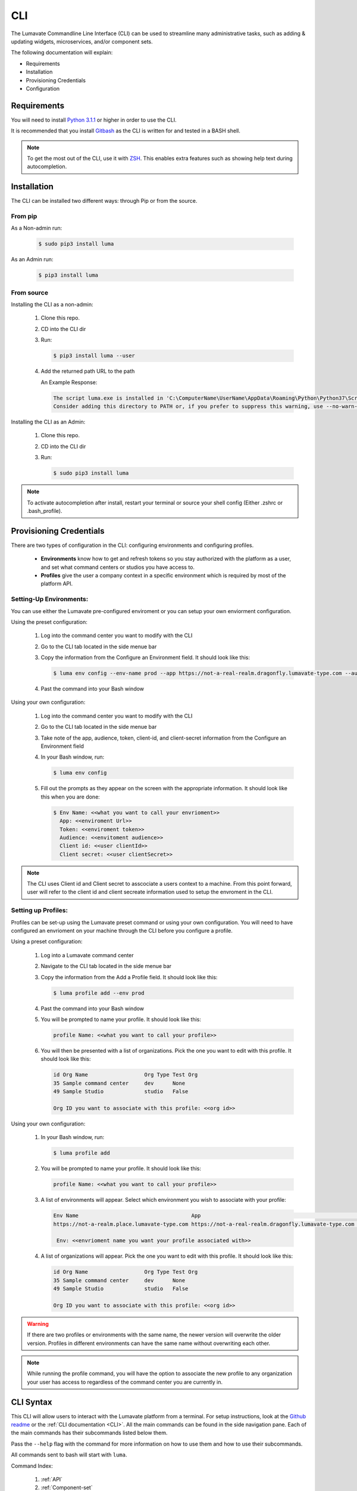 ============
CLI
============

The Lumavate Commandline Line Interface (CLI) can be used to streamline many administrative tasks, such as adding & updating widgets, microservices, and/or component sets.

.. The CLI uses the native REST APIs available via the Platform. To learn more about Lumavate's REST APIs, please go here: <link to come>.

.. If you would like to know more about the CLI, it is available via open-source here: <link to come>.

The following documentation will explain:

* Requirements
* Installation
* Provisioning Credentials
* Configuration

Requirements
-------------
You will need to install `Python 3.1.1 <https://www.python.org/downloads/>`_ or higher in order to use the CLI. 

It is recommended that you install `Gitbash <https://git-scm.com/downloads>`_ as the CLI is written for and tested in a BASH shell. 

.. note::
   To get the most out of the CLI, use it with `ZSH <https://sourceforge.net/projects/zsh/files/>`_. This enables extra features such as showing help text during autocompletion. 

Installation
------------
The CLI can be installed two different ways: through Pip or from the source.

From pip
^^^^^^^^

As a Non-admin run:
  
  .. code-block:: bash
     
     $ sudo pip3 install luma

As an Admin run:
  
  .. code-block:: bash
     
     $ pip3 install luma

From source
^^^^^^^^^^^

Installing the CLI as a non-admin:

 #. Clone this repo.
 #. CD into the CLI dir
 #. Run:
  
    .. code-block:: bash
      
       $ pip3 install luma --user
 
 #. Add the returned path URL to the path 
   
    An Example Response: 
   
    .. code-block:: bash
       
       The script luma.exe is installed in 'C:\ComputerName\UserName\AppData\Roaming\Python\Python37\Scripts' which is not on PATH. 
       Consider adding this directory to PATH or, if you prefer to suppress this warning, use --no-warn-script-location.
  
Installing the CLI as an Admin:

 #. Clone this repo.
 #. CD into the CLI dir
 #. Run:
   
    .. code-block:: bash
       
       $ sudo pip3 install luma

.. note::
   To activate autocompletion after install, restart your terminal or source your shell config (Either .zshrc or .bash_profile).  
  
Provisioning Credentials
-------------------------

There are two types of configuration in the CLI: configuring environments and configuring profiles.
    
    * **Environments** know how to get and refresh tokens so you stay authorized with the platform as a user, and set what command centers or studios you have access to.
    * **Profiles** give the user a company context in a specific environment which is required by most of the platform API.

Setting-Up Environments:
^^^^^^^^^^^^^^^^^^^^^^^

You can use either the Lumavate pre-configured enviroment or you can setup your own enviorment configuration.

Using the preset configuration:

 #. Log into the command center you want to modify with the CLI
 #. Go to the CLI tab located in the side menue bar
 #. Copy the information from the Configure an Environment field. It should look like this:
   
    .. code-block:: bash
       
       $ luma env config --env-name prod --app https://not-a-real-realm.dragonfly.lumavate-type.com --audience https://dragonfly.lumavate-type.com/notarealapp --token dragonfly-lumavate-type.notarealtoken.com --client-id NotARealId1234j2eIxKILomCdA --client-secret NotARealClientSecretEqeKWD5JgUtzsRkhNNXMPQM6auPhTTjVK
      
 #. Past the command into your Bash window 

Using your own configuration:

 #. Log into the command center you want to modify with the CLI
 #. Go to the CLI tab located in the side menue bar
 #. Take note of the app, audience, token, client-id, and client-secret information from the Configure an Environment field
 #. In your Bash window, run:
   
    .. code-block:: bash
       
       $ luma env config

 #. Fill out the prompts as they appear on the screen with the appropriate information. It should look like this when you are done:
   
    .. code-block:: bash
       
       $ Env Name: <<what you want to call your envrioment>>
         App: <<enviroment Url>>
         Token: <<enviroment token>>
         Audience: <<envitoment audience>>
         Client id: <<user clientId>>
         Client secret: <<user clientSecret>>

.. note:: 
   The CLI uses Client id and Client secret to asscociate a users context to a machine. From this point forward, user will refer to the client id and client secreate information used to setup the envroment in the CLI. 
  
Setting up Profiles:
^^^^^^^^^^^^^^^^^^^

Profiles can be set-up using the Lumavate preset command or using your own configuration. You will need to have configured an envrioment on your machine through the CLI before you configure a profile.  

Using a preset configuration:

 #. Log into a Lumavate command center
 #. Navigate to the CLI  tab located in the side menue bar
 #. Copy the information from the Add a Profile field. It should look like this:
   
    .. code-block:: bash
       
       $ luma profile add --env prod

 #. Past the command into your Bash window
 #. You will be prompted to name your profile. It should look like this:
   
    .. code-block:: bash
       
        profile Name: <<what you want to call your profile>>

 #. You will then be presented with a list of organizations. Pick the one you want to edit with this profile. It should look like this:
   
    .. code-block:: bash
       
         id Org Name                  Org Type Test Org
         35 Sample command center     dev      None
         49 Sample Studio             studio   False

         Org ID you want to associate with this profile: <<org id>>

     
Using your own configuration:

 #. In your Bash window, run:
   
    .. code-block:: bash
       
       $ luma profile add

 #. You will be prompted to name your profile. It should look like this:
   
    .. code-block:: bash
       
        profile Name: <<what you want to call your profile>>

 #. A list of environments will appear. Select which environment you wish to associate with your profile:
   
    .. code-block:: bash
       
       Env Name                                    App                                                  Audience                                 Token                                     Name
       https://not-a-realm.place.lumavate-type.com https://not-a-real-realm.dragonfly.lumavate-type.com https://place.lumavate-type.com/notanapp dragonfly-lumavate-type.notarealtoken.com prod
     
        Env: <<envrioment name you want your profile associated with>>

 #. A list of organizations will appear. Pick the one you want to edit with this profile. It should look like this:
   
    .. code-block:: bash
       
        id Org Name                  Org Type Test Org
        35 Sample command center     dev      None
        49 Sample Studio             studio   False

        Org ID you want to associate with this profile: <<org id>>

.. warning::
   If there are two profiles or environments with the same name, the newer version will overwrite the older version. Profiles in different environments can have the same name without overwriting each other.  

.. note::
   While running the profile command, you will have the option to associate the new profile to any organization your user has access to   regardless of the command center you are currently in.

.. _CLI Syntax:

CLI Syntax
----------

This CLI will allow users to interact with the Lumavate platform from a terminal. For setup instructions, look at the `Github readme <https://github.com/Lumavate-Team/documentation/blob/master/CLI.rst>`_ or the :ref:`CLI documentation <CLI>`. All the main commands can be found in the side navigation pane. Each of the main commands has their subcommands listed below them. 

Pass the ``--help`` flag with the command for more information on how to use them and how to use their subcommands.

All commands sent to bash will start with ``luma``.

Command Index:

 #. :ref:`API`
 #. :ref:`Component-set`
 #. :ref:`Component-set-version`
 #. :ref:`Env`
 #. :ref:`Experience`
 #. :ref:`Experience-collection`
 #. :ref:`Microservice`
 #. :ref:`Microserivce-version`
 #. :ref:`Org`
 #. :ref:`Profile`
 #. :ref:`Version`
 #. :ref:`Widget`
 #. :ref:`Widget-version`
 #. :ref:`Ls Commands`
 #. :ref:`Version Commands`
 #. :ref:`Additional Info`

.. _API:

API
^^^

Commands that directly query the API.

.. _API Delete:

Delete
++++++

Calls a delete command in order to remove something through the API. 

Example:
 
 .. code-block:: bash
    
    $ luma api delete /iot/v1/containers/999?expand=all
      profile: dragon

Options:

 * ``-p, --profile "STRING"``
 * ``--help``

.. note::
   API paths cannot include sort criteria.

.. _API Get:

Get
+++

Calls a get command in order to return information from the API.

Example:

.. code-block:: bash
   
   $ luma api get /iot/v1/containers?expand=all
     profile: dragon

Options: 

 * ``-p, --profile "STRING"``
 * ``--help``

.. note::
   API paths cannot include sort criteria.

.. _API Post:

Post
++++

Calls a post command in order to add something through the API. 

Example:

.. code-block:: bash
   
   $ luma api post /iot/v1/containers?expand=all -d ‘{“id:9, ”type”:”widget”, ”name”:”firebreathing”, ”urlRef”:”fireball”, ”ephemeralKey”: "99/temp/c287aaecab1840bc8bd6e52132409c30__adobe.svg”}’
     profile: dragon

Options: 

 * ``-p, --profile "STRING"``
 * ``-d, --data "{JSON}, {JSON}"``
 * ``--help``

.. note::
   API paths cannot include sort criteria.

.. _API Put:

Put
+++

Calls a put command in order to change something through the API.

Example:

.. code-block:: bash
   
   $ luma api post /iot/v1/containers?expand=all -d ‘{“id:9, ”type”:”widget”, ”name”:”firebreathing”, ”urlRef”:"fireball", "ephemeralKey”: "99/temp/c287aaecab1840bc8bd6e52132409c30__adobe.svg”}’
     profile: dragon

Options: 

 * ``-p, --profile “STRING”``
 * ``-d, --data "{JSON}, {JSON}"``
 * ``--help``

.. note::
   API paths cannot include sort criteria.

.. _Component-set:

Component-set
^^^^^^^^^^^^^

Commands that create, modify, share, and delete component-set containers.

.. _Component-set Access:

Access
++++++

Shares and Unshares component-set containers with child organizations.

Example:

.. code-block:: bash
   
   $ luma component-set access --add 99
     profile: dragon
     component set: 999

Options: 

 * ``-p, --profile “STRING”``
 * ``-cs, --component-set ID``
 * ``--add ID || Name``
 * ``--rm ID || Name``
 * ``--absolute ID || Name``
 * ``-f, --format “{JSON VALUE}, {JSON VALUE}”``
 * ``--json``
 * ``--table``
 * ``--help``

.. warning:: 
   ``--table`` is deprecated.
   Use ``--format`` to see the JSON values organized in table format.

.. _Component-set Add:

Add
+++

Adds a component-set container to the command center your profile is associated with. 

Example:

.. code-block:: bash
   
   $ luma component-set add
     Profile: dragon
     Name: Fire Breathing
     Url Ref: Fireball

Options: 

 * ``-p, --profile “STRING”``
 * ``--name “STRING”``
 * ``--url-ref “STRING”``
 * ``-path, --icon-file “FILE PATH”``
 * ``-f, --format “{JSON VALUE}, {JSON VALUE}”``
 * ``--json`` 
 * ``--table``
 * ``--help``

.. warning:: 
   ``--table`` is deprecated.
   Use ``--format`` to see the JSON values organized in table format.

.. _Component-set Ls:

Ls
++

Lists all component-set containers in the specified profile environment. 

Example:

.. code-block:: bash
   
   $ luma component-set ls
     Profile: dragon

Options:

 * ``-p, --profile “STRING”``
 * ``-f, --format “{JSON VALUE}, {JSON VALUE}”`` 
 * ``--filter “{JSON VALUE=SPECIFIC VALUE}”``
 * ``--page INTAGER`` 
 * ``--pagesize INTAGER``
 * ``--json``
 * ``--table``
 * ``--help``

.. warning:: 
   ``--table`` is deprecated.
   Use ``--format`` to see the JSON values organized in table format.

.. _Component-set Rm:

Rm
++

Deletes a component-set container. This can only be done after all versions in the container have been deleted.

Example:

.. code-block:: bash
   
   $ luma component-set rm
     Profile: dragon
     Component set: 999

Options: 

 * ``-p, --profile “STRING”``
 * ``-cs, --component-set ID``
 * ``-f, --format “{JSON VALUE}, {JSON VALUE}”``
 * ``--json``
 * ``--table``
 * ``--help`` 

.. warning:: 
   ``--table`` is deprecated.
   Use ``--format`` to see the JSON values organized in table format.

.. _Component-set Update:

Update
++++++

Updates the name or image of a component-set container. 

Example:

.. code-block:: bash
   
   $ luma component-set update --name frostybreath
     Profile: dragon
     Component set: 999

Options: 

 * ``-p, --profile “STRING”``
 * ``-cs, --component-set ID``
 * ``--name “STRING”``
 * ``-path, --icon-file “FILE PATH”``
 * ``-f, --format “{JSON VALUE}, {JSON VALUE}”``
 * ``--json``
 * ``--table``
 * ``--help``

.. warning:: 
   ``--table`` is deprecated.
   Use ``--format`` to see the JSON values organized in table format.

.. _Component-set-version:

Component-set-version
^^^^^^^^^^^^^^^^^^^^^

Commands that create, modify, and delete component-set versions.

.. _Component-set-version Add:

Add
+++

Adds a version to a specified component-set container.  

Example:

.. code-block:: bash
   
   $ luma component-set-version add 
     Profile: dragon
     Component set: 999
     Label: prod
     Version: 9.9.99
     Component set file: “C:\fantasy\creatures\dragons\firebreather.zip”

Options: 

 * ``-p, --profile “STRING”``
 * ``-cs, --component-set ID``
 * ``-path, --component-set-file-path “FILE PATH”``
 * ``-fv, --from-version (*.*.*)``
 * ``-v, --version INTAGER (*.*.*)``
 * ``--patch INTAGER``
 * ``--minor INTAGER``
 * ``--major INTAGER``
 * ``--css-includes “STRING”``
 * ``--direct-includes “STRING”``
 * ``-l, --label “[prod, dev, old]”``
 * ``-f, --format “{JSON VALUE}, {JSON VALUE}”``
 * ``--json``
 * ``--table``
 * ``--help``

.. warning:: 
   ``--table`` is deprecated. 
   Use ``--format`` to see the JSON values organized in table format.

.. warning::
   File paths with spaces in them may need to be specified in the main command using the ``-path`` option as some computers do not accept these paths any other way.

.. _Component-set-version Components:

Components
++++++++++

Returns the JSON of a component-set version. 

Example:

.. code-block:: bash
   
   $ luma component-set-version components
     Profile: dragon
     Component set: 999

Options: 

 * ``-p, --profile “STRING”``
 * ``-cs, --component-set ID``
 * ``-v, --version INTAGER (*.*.*)``
 * ``--json``
 * ``--table``
 * ``--help``

.. warning:: 
   ``--table`` and ``--json`` are deprecated.
   The CLI will return the JSON file by default. The file cannot be organized by the CLI.

.. _Component-set-version Ls:

Ls
++

Lists all versions in a specified component-set container.

Example:

.. code-block:: bash
   
   $ luma component-set-version ls
     Profile: dragon
     Component-set: 999

Options: 

 * ``-p, --profile “STRING”``
 * ``-cs, --component-set ID``
 * ``-f, --format “{JSON VALUE}, {JSON VALUE}”``
 * ``--filter “{JSON VALUE=SPECIFIC VALUE}”``
 * ``--page INTAGER``
 * ``--pagesize INTAGER``
 * ``--json``
 * ``--table``
 * ``--help``

.. warning:: 
   ``--table`` is deprecated.
   Use ``--format`` to see the JSON values organized in table format.

.. note::
   Version number is filtered as “major=*&minor=*&patch=*”

.. _Component-set-version Rm:

Rm
++

Deletes a version from a specified component-set container.

Example:

.. code-block:: bash
   
   $ luma component-set-version rm
     Profile: dragon
     Component set: 999
     Version number: 9.9.99 

Options: 

 * ``-p, --profile “STRING”``
 * ``-cs, --component-set ID``
 * ``-vm, --version-mask INTAGER (*.*.*)``
 * ``-v, --version INTAGER (*.*.*)``
 * ``-f, --format “{JSON VALUE}, {JSON VALUE}”``
 * ``--json``
 * ``--table``
 * ``--help``

.. warning:: 
   ``--table`` is deprecated.
   Use ``--format`` to see the JSON values organized in table format.

.. _Component-set-version Update:

Update
++++++

Updates the label of a specified component-set version.

Example:

.. code-block:: bash
   
   $ luma component-set-version update -l dev 
     Profile: dragon
     Component set: 999 
     Version number: 9.9.9

Options: 

 * ``-p, --profile “STRING”``
 * ``-cs, --component-set ID``
 * ``-v, --version INTAGER (*.*.*)``
 * ``-l, --label “[prod, dev, old]”``
 * ``-f, --format “{JSON VALUE}, {JSON VALUE}”``
 * ``--json``
 * ``--table``
 * ``--help``

.. warning:: 
   ``--table`` is deprecated.
   Use ``--format`` to see the JSON values organized in table format.

.. _Env:

Env
^^^

Commands that create, modify, and delete environments.

.. _Env Config:

Config
++++++

Creates an environment. 

Example:

.. code-block:: bash
   
   $ luma env config
     Env name: Fantasy
     App: https://example-realm.fantasy.lumavate-type.com
     Token: fantasy-lumavate-type.not-a-real-token.com
     Audience: https://fantasy.lumavate-type.com/notarealaudience
     Client secret: NotARealClientSecretEqeKWD5JgUtzsRkhNNXMPQM6auPhTTjVK
     Client id: NotARealId1234j2eIxKILomCdA

Options: 

 * ``--env-name “STRING”``
 * ``--app “LINK”``
 * ``--token “LINK”``
 * ``--audience “LINK”``
 * ``--client-id ID``
 * ``--client-secret SECRET``
 * ``--json``
 * ``--help``

.. _Env Ls:

Ls
++

Lists all the environments the user has access to.

Example:

.. code-block:: bash
   
   $ luma env ls

Options: 

 * ``-f, --format “{JSON VALUE}, {JSON VALUE}”``
 * ``--json``
 * ``--help``

.. _Env Rm:

Rm
++

Removes a specified environment. 

Example:

.. code-block:: bash
   
   $ luma env rm
     Name: Fantasy

Options: 

 * ``--env-name “STRING”``
 * ``--help``

.. _Experience:

Experience
^^^^^^^^^^

Commands that move and list experiences.

.. _Experience Export:

Export
++++++

Exports a JSON file for an experience form a studio.

Example:

.. code-block:: bash
   
   $ luma experience export
     Profile: dragon
     Export file: “C:\fantasy\creatures\dragons\firebreather.json”
     Label: firebreather

Options:

 * ``-p, --profile "STRING"``
 * ``-l, --label "STRING"``
 * ``-n, --name "STRING"``
 * ``-path, --export-file "FILE PATH"``
 * ``--json``
 * ``--help``

.. _Experience Import:

Import
++++++

Imports an experience JSON file to a studio.

Example:

.. code-block:: bash
   $ luma experience import
     Profile: dragon
     Label: firebreather
     Activation code: fireball
     Import file: “C:\fantasy\creatures\dragons\firebreather.json”
     Collection Name: creatures

Options:

 * ``-p, --profile "STRING"``
 * ``-l, --label "STRING"``
 * ``-d, --description "STRING"``
 * ``-ci, --collection-id ID``
 * ``-cn, --collection-name "STRING"``
 * ``-ac, --activation-code "STRING"``
 * ``-t, --template``
 * ``-ru, --redirect-url "URL"``
 * ``-path, --import-file "FILE PATH"``
 * ``--json``
 * ``--help``

.. _Experience Ls:

Ls
++

Lists all the experience in the specified studio.

Example:

.. code-block:: bash
   $ luma experience ls
     Profile: dragon

Options:

 * ``-p, --profile "STRING"``
 * ``-f, --format "{JSON VALUE}, {JSON VALUE}"``
 * ``--filter "{JSON VALUE=SPECIFIC VALUE}"``
 * ``--page INTEGER``
 * ``--pagesize INTEGER``
 * ``--json``
 * ``--help``

.. _Experience-collection:

Experience-collection
^^^^^^^^^^^^^^^^^^^^^

List experienes inside a studio.

Example:

.. code-block:: bash
   $ luma experience-collection ls
     Profile: dragon

Options:
 
 * ``--help``

.. _Microservice:

Microservice
^^^^^^^^^^^^

Commands that create, modify, share, and delete microservice containers.

.. _Microservice Access:

Access
++++++

Shares and/or unshares a microservice container with the specified child organizations. 

Example:

.. code-block:: bash
   
   $ luma microservice access --add 99
     Profile: dragon
     Microservice: 999

Options: 

 * ``-p, --profile “STRING”``
 * ``-ms, --microservice ID``
 * ``--add ID``
 * ``--rm ID``
 * ``--absolute ID``
 * ``-f, --format “{JSON VALUE}, {JSON VALUE}”``
 * ``--json``
 * ``--table`` 
 * ``--help``

.. warning:: 
   ``--table`` is deprecated.
   Use ``--format`` to see the JSON values organized in table format.

.. _Microservice Add:

Add
+++

Adds a microservice container to the command center associated with the specified profile.

Example:

.. code-block:: bash
   
   $ luma microservice add 
     Profile: dragon
     Name: firebreather
     Url Ref: fireball

Options: 

 * ``-p, --profile “STRING”``
 * ``--name “STRING”``
 * ``--url-ref “STRING”``
 * ``-path, --icon-file “FILE PATH”``
 * ``-f, --format “{JSON VALUE}, {JSON VALUE}”``
 * ``--json``
 * ``--table``
 * ``--help``

.. warning:: 
   ``--table`` is deprecated.
   Use ``--format`` to see the JSON values organized in table format.

.. _Microsevice Ls:

Ls
++

Lists all microservices containers in the command center associated with the specified profile.

Example:

.. code-block:: bash
   
   $ luma microservice ls 
     Profile: dragon

Options: 

 * ``-p, --profile “STRING”``
 * ``-f, --format “{JSON VALUE}, {JSON VALUE}”``
 * ``--filter “{JSON VALUE=SPECIFIC VALUE}”``
 * ``--page INTAGER``
 * ``--pagesize INTAGER``
 * ``--json``
 * ``--table``
 * ``--help``

.. warning:: 
   ``--table`` is deprecated.
   Use ``--format`` to see the JSON values organized in table format.

.. _Microservice Rm:

Rm
++

Removes a microservice container from the command center associated with the specified profile. 

Example:

.. code-block:: bash
   
   $ luma microservice rm 
     Profile: dragon 
     Microservice: 999

Options: 

 * ``-p, --profile “STRING”``
 * ``-ms, --microservice ID``
 * ``-f, --format “{JSON VALUE}, {JSON VALUE}”``
 * ``--json``
 * ``--table``
 * ``--help``

.. warning:: 
   ``--table`` is deprecated.
   Use ``--format`` to see the JSON values organized in table format.

.. _Microserivce Update:

Update
+++++++

Updates the name or image of a microservice container from the command center associated with the specified profile.

Example:

.. code-block:: bash
   
   $ luma microservice update --name frostybreath  
     Profile: dragon 
     Microservice: 999 

Options: 

 * ``-p, --profile “STRING”``
 * ``-ms, --microservice ID``
 * ``--name “STRING”``
 * ``-path, --icon-file “FILE PATH”``
 * ``-f, --format “{JSON VALUE}, {JSON VALUE}”``
 * ``--json``
 * ``--table``
 * ``--help``

.. warning:: 
   ``--table`` is deprecated.
   Use ``--format`` to see the JSON values organized in table format.

.. _Microserivce-version:

Microservice-version
^^^^^^^^^^^^^^^^^^^^

Commands that add, modify, and delete microservice versions.

.. _Microservice-version Add:

Add
+++

Adds a version to a specified microservice.

Example:

.. code-block:: bash
   
   $ luma microservice-version add 
     Profile: dragon 
     Microservice: 999
     Label: prod
     Version: 9.9.9 
     Port: 5000
     Microservice-file-path: “C:\fantasy\creatures\dragons\firebreather.tar.gz”

Options: 

 * ``-p, --profile “STRING”``
 * ``-ms, --microservice ID``
 * ``--port INTAGER``
 * ``-image, --docker-image “FILE PATH”``
 * ``-path, --microservice-file-path “FILE PATH”``
 * ``-fv, --from-version INTAGER (*.*.*)``
 * ``-v, --version INTAGER (*.*.*)``
 * ``--patch INTAGER``
 * ``--minor INTAGER``
 * ``--major INTAGER``
 * ``--env-var "{“STRING”:”KEY”}"``
 * ``-l, --label "[dev, old, prod]"``
 * ``-f, --format “{JSON VALUE}, {JSON VALUE}”``
 * ``--json``
 * ``--table``
 * ``--help``

.. warning:: 
   ``--table`` is deprecated. 
   Use ``--format`` to see the JSON values organized in table format.

.. _Microservice-version Exec:

Exec
++++

Sends commands directly to Docker. For more information, consult the `Docker documentation <https://docs.docker.com/engine/reference/commandline/docker/>`_.

Example:

.. code-block:: bash
   
   $ luma microservice-version exec “Docker command” 
     Profile: dragon 
     Mirocservice: 999 
     Version Number: 9.9.9

Options: 

 * ``-p, --profile “STRING”``
 * ``-ms, --microservice ID``
 * ``-v, --version INTAGER (*.*.*)``
 * ``--target [one, all]`` 
 * ``--json``
 * ``--table``
 * ``--help``

.. warning:: 
   ``--table`` is deprecated.
   Use ``--format`` to see the JSON values organized in table format.

.. _Microservice-version Logs:

Logs
++++

Returns the logs for a specified microservice version.

Example:

.. code-block:: bash
   
   $ luma microservice-version logs 
     Profile: dragon 
     Microservice: 999
     Version Number: 9.9.9

Options: 

 * ``-p, --profile “STRING”``
 * ``-ms, --microservice ID``
 * ``-v, --version INTAGER (*.*.*)``
 * ``--json``
 * ``--table``
 * ``--help``

.. warning:: 
   ``--table`` is deprecated.
   Use ``--format`` to see the JSON values organized in table format.

.. _Microservice-version Ls:

Ls
++

Lists all versions of a specified microservice container.

Example:

.. code-block:: bash
   
   $ luma microservice-version ls 
     Profile: dragon
     Microservice: 999

Options: 

 * ``-p, --profile “STRING”``
 * ``-ms, --microservice ID``
 * ``-f, --format “{JSON VALUE}, {JSON VALUE}”``
 * ``--filter “{JSON VALUE=SPECIFIC VALUE}”``
 * ``--page INTAGER``
 * ``--pagesize INTAGER``
 * ``--json``
 * ``--table``
 * ``--help``

.. warning:: 
   ``--table`` is deprecated.
   Use ``--format`` to see the JSON values organized in table format.

.. note::
   Version number is filtered as “major=*&minor=*&patch=*”

.. _Microservice-version Rm:

Rm
++

Removes a version from a specified microservice container.

Example:

.. code-block:: bash
   
   $ luma microservice-version rm
     Profile: dragon
     Microservice: 999
     Version: 9.9.9

Options: 

 * ``-p, --profile “STRING”``
 * ``-ms, --microservice ID``
 * ``-vm, --version-mask INTAGER (*.*.*)``
 * ``-v, --version INTAGER (*.*.*)``
 * ``-f, --format “{JSON VALUE}, {JSON VALUE}”``
 * ``--json``
 * ``--table``
 * ``--help``

.. warning:: 
   ``--table`` is deprecated.
   Use ``--format`` to see the JSON values organized in table format.

.. _Microservice-version Start:

Start
+++++

Starts a microservice version.

Example:

.. code-block:: bash
   
   $ luma microservice-version start
     Profile: dragon
     Microservice: 999
     Version: 9.9.9

Options: 

 * ``-p, --profile “STRING”``
 * ``-ms, --microservice ID``
 * ``-v, --version INTAGER (*.*.*)``
 * ``-f, --format “{JSON VALUE}, {JSON VALUE}”``
 * ``--json``
 * ``--table``
 * ``--help``

.. warning:: 
   ``--table`` is deprecated. 
   Use ``--format`` to see the JSON values organized in table format.

.. _Microservice-version Stop:

Stop
++++

Stops a microservice version. A microservice version cannot be stopped if it is being used in an experience.

Example:

.. code-block:: bash
   
   $ luma microservice-version stop
     Profile: dragon
     Microservice: 999
     Version: 9.9.9

Options: 

 * ``-p, --profile “STRING”``
 * ``-ms, -- microservice ID``
 * ``-v, --version INTAGER (*.*.*)``
 * ``-f, --format “{JSON VALUE}, {JSON VALUE}”``
 * ``--json``
 * ``--table``
 * ``--help``

.. warning:: 
   ``--table`` is deprecated.
   Use ``--format`` to see the JSON values organized in table format.

.. _Microservice-version Update:

Update
++++++

Updates the label of a microservice version.

Example:

.. code-block:: bash
   
   $ luma microservice-version update --label dev
     Profile: dragon
     Microservice: 999
     Version: 9.9.9

Options: 

 * ``-p, --profile “STRING”``
 * ``-ms, -- microservice ID``
 * ``-v, --version INTAGER (*.*.*)``
 * ``-l, --label “[dev, old, prod]”``
 * ``-f, --format “{JSON VALUE}, {JSON VALUE}”``
 * ``--json``
 * ``--table``
 * ``--help``

.. warning:: 
   ``--table`` is deprecated.
   Use ``--format`` to see the JSON values organized in table format.

.. _Org:

Org
^^^

Commands that list the organizations associated with a specified environment or organization.

.. _Org Child-orgs:

Child-orgs
++++++++++

Lists the child organizations that a specified profile’s organization can share with.

Example:

.. code-block:: bash
   
   $ luma org child-orgs
     Profile: dragon

Options: 

 * ``-p, --profile “STRING”``
 * ``-f, --format “{JSON VALUE}, {JSON VALUE}”``
 * ``--filter “{JSON VALUE=SPECIFIC VALUE}”``
 * ``--json``
 * ``--help``

.. _Org Ls:

Ls
++

Lists the organizations inside a specified environment.

Example:

.. code-block:: bash
   
   $ luma org ls
     Env: Fantasy

Options: 

 * ``--env “STRING”``
 * ``-f, --format “{JSON VALUE}, {JSON VALUE}”``
 * ``--filter “{JSON VALUE=SPECIFIC VALUE}”``
 * ``--json``
 * ``--help``

.. _Profile:

Profile
^^^^^^^

Commands that add, modify, or delete profiles.

.. _Profile Add:

Add
+++

Adds a profile to a specified enviroment, and associates the profile to a specific organization.

Example:

.. code-block:: bash
   
   $ luma profile add
     Profile name: dragon
     
     Name of Env you want to use with this profile: Fantasy
     
     Org ID you want to associate with this profile: 99

Options: 

 * ``--profile-name “STRING”``
 * ``-f, --format “{JSON VALUE}, {JSON VALUE}”``
 * ``--help``

.. _Profile Ls:

Ls
++

Lists all profiles associated with the client id and secrete.

Example:

.. code-block:: bash
   
   $ luma profile ls

Options: 

 * ``-f, --format “{JSON VALUE}, {JSON VALUE}”``
 * ``--json``
 * ``--help``

.. _Profile Rm:

Rm
++

Deletes a profile.

Example:

.. code-block:: bash
   
   $ luma profile rm
     Profile: dragon

Options: 

 * ``-p, --profile “STRING”``
 * ``--help``

.. _Version:

Version
^^^^^^^

Lists the luma version that the current machine is on.

Example:

.. code-block:: bash
   
   $ luma version

Options: 

 * ``--help``

.. _Widget:

Widget
^^^^^^

Commands that add, modify, share, and delete widget containers.

.. _Widget Access:

Access
++++++

Shares and/or Unshares a widget container with the specified child organizations.

Example:

.. code-block:: bash
   
   $ luma widget access --add 99
     Profile: dragon
     Widget: 999

Options: 

 * ``-p, --profile “STRING”``
 * ``-w, --widget ID``
 * ``--add ID``
 * ``--rm ID``
 * ``--absolute ID``
 * ``-f, --format “{JSON VALUE}, {JSON VALUE}”``
 * ``--json``
 * ``--table``
 * ``--help``

.. warning:: 
   ``--table`` is deprecated.
   Use ``--format`` to see the JSON values organized in table format.

.. _Widget Add:

Add
+++

Adds a widget container.

Example:

.. code-block:: bash
   
   $ luma widget add
     Profile: dragonon
     Name: firebreathing
     Url Ref: fireball

Options: 

 * ``-p, --profile “STRING”``
 * ``--name “STRING”``
 * ``--url-ref “LOWERCASE STRING”``
 * ``-path, --icon-file “FILE PATH”``
 * ``-f, --format “{JSON VALUE}, {JSON VALUE}”`` 
 * ``--json`` 
 * ``--table`` 
 * ``--help``

.. warning:: 
   ``--table`` is deprecated.
   Use ``--format`` to see the JSON values organized in table format.

.. _Widget Ls:

Ls
++

Lists all the widget containers in a specified profile's organization. 

Example:

.. code-block:: bash
   
   $ luma widget ls
     Profile: dragon

Options: 

 * ``-p, --profile “STRING”``
 * ``-f, --format “{JSON VALUE}, {JSON VALUE}”`` 
 * ``--filter “{JSON VALUE=SPECIFIC VALUE}”`` 
 * ``--page INTAGER``
 * ``--pagesize INTAGER``
 * ``--json`` 
 * ``--table``
 * ``--help``

.. warning:: 
   ``--table`` is deprecated.
   Use ``--format`` to see the JSON values organized in table format.

.. _Widget Rm:

Rm
++

Removes a widget container.

Example:

.. code-block:: bash
   
   $ luma widget rm
     Profile: dragon
     Widget: 999

Options: 

 * ``-p, --profile “STRING”``
 * ``-w, --widget ID``
 * ``-f, --format “{JSON VALUE}, {JSON VALUE}”``
 * ``--json``
 * ``--table`` 
 * ``--help``

.. warning:: 
   ``--table`` is deprecated.
   Use ``--format`` to see the JSON values organized in table format.

.. _Widget Update:

Update
++++++

Updates a widget container’s name or image.

Example:

.. code-block:: bash
   
   $ luma widget update --name frostrybreath
     Profile: dragon
     Widget: 999

Options: 

 * ``-p, --profile “STRING”``
 * ``-w, --widget ID``
 * ``--name “STRING”``
 * ``-path, --icon-file “FILE PATH”``
 * ``-f, --format “{JSON VALUE}, {JSON VALUE}”``  
 * ``--json``
 * ``--table``
 * ``--help``

.. warning:: 
   ``--table`` is deprecated.
   Use ``--format`` to see the JSON values organized in table format.

.. _Widget-version:

Widget-version
^^^^^^^^^^^^^^

Commands that add, modify, and delete widget versions.

.. _Widget Add:

Add
+++

Adds a version to a specified widget container.

Example:

.. code-block:: bash
   
   $ luma widget-version add
     Profile: dragon
     Widget: 999
     Label: prod 
     Version Number: 9.9.9
     Widget File Path: “C:\fantasy\creatures\dragons\firebreather.tar.gz”
     Port: 8080 

Options: 

 * ``-p, --profile “STRING”``
 * ``--port INTAGER``
 * ``-w, --widget ID``
 * ``-path, --widget-file-path “FILE PATH”``
 * ``-image, --docker-image “FILE PATH”``
 * ``-fv, --from-version INTAGER (*.*.*)``
 * ``-v, --version INTAGER (*.*.*)``
 * ``--patch INTAGER``
 * ``--minor INTAGER``
 * ``--major INTAGER``
 * ``--env-var "{“STRING”:”KEY”}"``
 * ``-l, --label “[dev, old, prod]”``
 * ``-f, --format “{JSON VALUE}, {JSON VALUE}”``
 * ``--json``
 * ``--table``
 * ``--help``

.. warning:: 
   ``--table`` is deprecated.
   Use ``--format`` to see the JSON values organized in table format.

.. _Widget-version Exec:

Exec
++++

Sends commands directly to Docker. 

For more information, consult the `Docker documentation <https://docs.docker.com/engine/reference/commandline/docker/>`_.

Example:

.. code-block:: bash
   
   $ luma widget-version exec “Docker command”
     Profile: dragon
     Widget: 999
     Version Number: 9.9.9

Options: 

 *	-p, --profile “STRING”
 *	-w, --widget ID
 *	-v, --version INTAGER (*.*.*)
 *	--target [one, all]
 *	--json 
 *	--table
 *	--help

.. warning:: 
   ``--table`` is deprecated.
   Use ``--format`` to see the JSON values organized in table format.

.. _Widget-version Logs:

Logs
++++

Returns the logs for a widget version.

Example:

.. code-block:: bash
   
   $ luma widget-version logs
     Profile: dragon
     Widget: 999
     Version Number: 9.9.9

Options: 

 * ``-p, --profile “STRING”``
 * ``-w, --widget ID``
 * ``-v, --version INTAGER (*.*.*)``
 * ``--json``
 * ``--table``
 * ``--help``

.. warning:: 
   ``--table`` is deprecated.
   Use ``--format`` to see the JSON values organized in table format.

.. _Widget-version Ls:

Ls
++

Lists all the version for a specified widget container.

Example:

.. code-block:: bash
   
   $ luma widget-version ls
     Profile: dragon
     Widget: 999

Options: 

 * ``-p, --profile “STRING”``
 * ``-w, --widget ID``
 * ``-f, --format “{JSON VALUE}, {JSON VALUE}”``
 * ``--filter “{JSON VALUE=SPECIFIC VALUE}”``
 * ``--page INTAGER``
 * ``--pagesize INTAGER``
 * ``--json``
 * ``--table``
 * ``--help``

.. warning:: 
   ``--table`` is deprecated.
   Use ``--format`` to see the JSON values organized in table format.

.. note::
   Version number is filtered as “major=*&minor=*&patch=*”

.. _Widget-version Rm:

Rm
++

Deletes a widget version. This cannot be done if a widget version is being used in an experience.

Example:

.. code-block:: bash
   
   $ luma widget version rm
     Profile: dragon
     Widget: 999
     Version Number: 9.9.9

Options: 

 * ``-p, --profile “STRING”``
 * ``-w, --widget ID``
 * ``-vm, --version-mask INTAGER (*.*.*)``
 * ``-v, --version INTAGER (*.*.*)``
 * ``-f, --format “{JSON VALUE}, {JSON VALUE}”``
 * ``--json``
 * ``--table`` 
 * ``--help``

.. warning:: 
   ``--table`` is deprecated.
   Use ``--format`` to see the JSON values organized in table format.

.. _Widget-version Start:

Start
+++++

Starts a widget version.

Example:

.. code-block:: bash
   
   $ luma widget-version start
     Profile: dragon
     Widget: 999
     Version Number: 9.9.9

Options: 

 * ``-p, --profile “STRING”``
 * ``-w, --widget ID``
 * ``-v, --version INTAGER (*.*.*)``
 * ``-f, --format “{JSON VALUE}, {JSON VALUE}”``
 * ``--json``
 * ``--table``
 * ``--help``

.. warning:: 
   ``--table`` is deprecated.
   Use ``--format`` to see the JSON values organized in table format.

.. _Widget-version Stop:

Stop
++++

Stops a widget version. This cannot be done if a widget version is being used in an experience.

Example:

.. code-block:: bash
   
   $ luma widget-version stop
     Profile: dragon
     Widget: 999
     Version Number: 9.9.9

Options: 

 * ``-p, --profile “STRING”``
 * ``-w, --widget ID``
 * ``-v, --version INTAGER (*.*.*)``
 * ``-f, --format “{JSON VALUE}, {JSON VALUE}”``
 * ``--json``
 * ``--table``
 * ``--help``

.. warning:: 
   ``--table`` is deprecated.
   Use ``--format`` to see the JSON values organized in table format.

.. _Widget-version Update:

Update
++++++

Updates a widget version’s label.

Example:

.. code-block:: bash
   
   $ luma widget-version update -l dev
     Profile: dragon
     Widget: 999
     Version Number: 9.9.9

Options: 

 * ``-p, --profile “STRING”``
 * ``-w, --widget ID``
 * ``-v, --version INTAGER (*.*.*)``
 * ``-l, --label “[dev, old, prod]”``
 * ``-f, --format “{JSON VALUE}, {JSON VALUE}”``
 * ``--json``
 * ``--table``
 * ``–help``

.. warning:: 
   ``--table`` is deprecated.
   Use ``--format`` to see the JSON values organized in table format.

.. _Ls Commands:

Ls Commands
^^^^^^^^^^^

Limits Ls search results by:

 * :ref:`Greater Than <Ls Commands gt>`
 * :ref:`Less Than <Ls Commands lt>`
 * :ref:`Greater Than or Equal To <Ls Commands gte>`
 * :ref:`Less Than or Equal To <Ls Commands lte>`
 * :ref:`Containing <Ls Commands ct>`

.. _Ls Commands gt:

gt
++

Looks for anything that contains more than the specified value. 

example:

.. code-block:: bash
   
   $ luma org ls --filter “name=gt:dragon”

.. _Ls Commands lt:

lt
++

Looks for anything that contains less than the specified value.

example:

.. code-block:: bash
   
   $ luma org ls --filter “name=lt:dragon”

.. _Ls Commands gte:

gte
+++

Looks for anything that contains either the specified value or more than the specified value.

example:

.. code-block:: bash
   
   $ luma org ls --filter “name=gte:dragon”

.. _Ls Commands lte:

lte
+++

Looks for anything that contains either the specified value or less than the specified value.

example:

.. code-block:: bash
   
   $ luma org ls --filter “name=lte:dragon”

.. _Ls Commands ct:

ct
++

Looks for anything that contains the specified value.

example:

.. code-block:: bash
   
   $ luma org ls --filter “name=ct:dragon”

.. _Version Commands:

Version Commands
^^^^^^^^^^^^^^^^

Commands that modify your CLI or version.

.. _Version Commands Install:

Install
+++++++

Installs luma.

example: 

.. code-block:: bash
   
   $ pip3 install luma

.. _Version Commands Upgrade:

Upgrade
+++++++

Updates the version of luma on the current machine. 

example:

.. code-block:: bash
   
   $ pip3 install luma --upgrade

.. _Version Commands Help:

Help
++++

Describes and lists the possible sub-commands for any command. This can be done by running any command without passing in any options or by passing in the ``--help`` flag.

example:

.. code-block:: bash
    
    $ luma --help
   
    $ luma ls --help

.. _Additional Info:

Additional Info
^^^^^^^^^^^^^^^

* Dates must be in the format: year-month-day
* Must include “” around all arguments
* Must include “&” between arguments when using multiple arguments 
